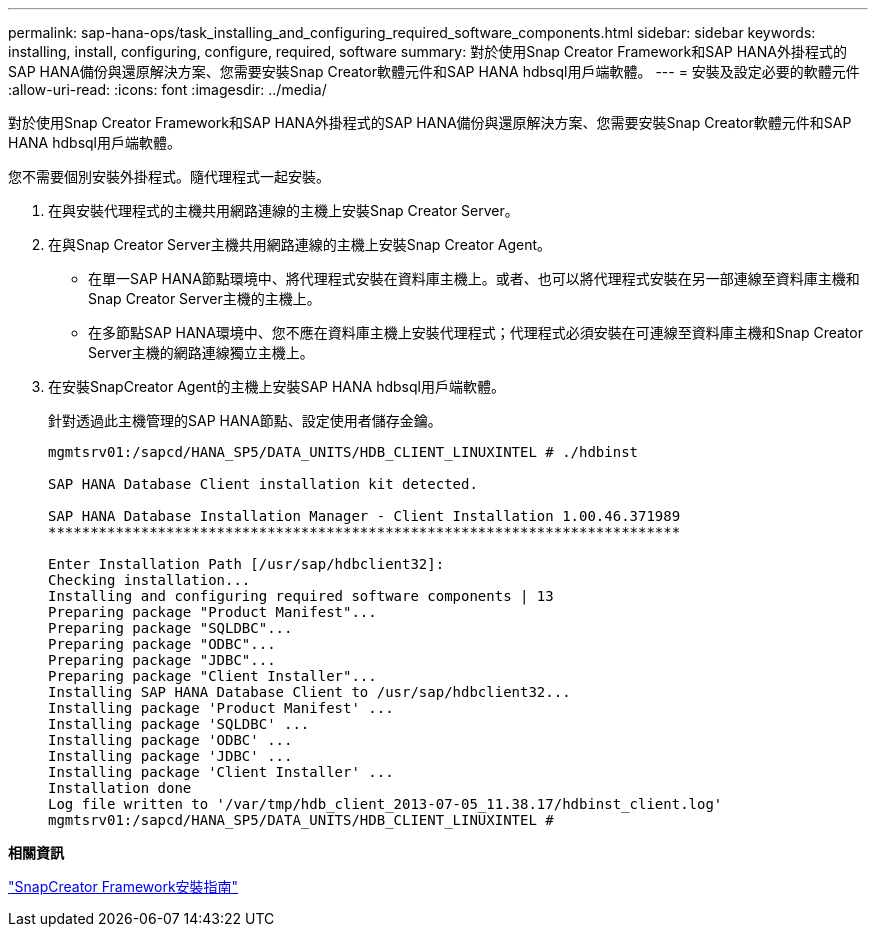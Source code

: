 ---
permalink: sap-hana-ops/task_installing_and_configuring_required_software_components.html 
sidebar: sidebar 
keywords: installing, install, configuring, configure, required, software 
summary: 對於使用Snap Creator Framework和SAP HANA外掛程式的SAP HANA備份與還原解決方案、您需要安裝Snap Creator軟體元件和SAP HANA hdbsql用戶端軟體。 
---
= 安裝及設定必要的軟體元件
:allow-uri-read: 
:icons: font
:imagesdir: ../media/


[role="lead"]
對於使用Snap Creator Framework和SAP HANA外掛程式的SAP HANA備份與還原解決方案、您需要安裝Snap Creator軟體元件和SAP HANA hdbsql用戶端軟體。

您不需要個別安裝外掛程式。隨代理程式一起安裝。

. 在與安裝代理程式的主機共用網路連線的主機上安裝Snap Creator Server。
. 在與Snap Creator Server主機共用網路連線的主機上安裝Snap Creator Agent。
+
** 在單一SAP HANA節點環境中、將代理程式安裝在資料庫主機上。或者、也可以將代理程式安裝在另一部連線至資料庫主機和Snap Creator Server主機的主機上。
** 在多節點SAP HANA環境中、您不應在資料庫主機上安裝代理程式；代理程式必須安裝在可連線至資料庫主機和Snap Creator Server主機的網路連線獨立主機上。


. 在安裝SnapCreator Agent的主機上安裝SAP HANA hdbsql用戶端軟體。
+
針對透過此主機管理的SAP HANA節點、設定使用者儲存金鑰。

+
[listing]
----
mgmtsrv01:/sapcd/HANA_SP5/DATA_UNITS/HDB_CLIENT_LINUXINTEL # ./hdbinst

SAP HANA Database Client installation kit detected.

SAP HANA Database Installation Manager - Client Installation 1.00.46.371989
***************************************************************************

Enter Installation Path [/usr/sap/hdbclient32]:
Checking installation...
Installing and configuring required software components | 13
Preparing package "Product Manifest"...
Preparing package "SQLDBC"...
Preparing package "ODBC"...
Preparing package "JDBC"...
Preparing package "Client Installer"...
Installing SAP HANA Database Client to /usr/sap/hdbclient32...
Installing package 'Product Manifest' ...
Installing package 'SQLDBC' ...
Installing package 'ODBC' ...
Installing package 'JDBC' ...
Installing package 'Client Installer' ...
Installation done
Log file written to '/var/tmp/hdb_client_2013-07-05_11.38.17/hdbinst_client.log'
mgmtsrv01:/sapcd/HANA_SP5/DATA_UNITS/HDB_CLIENT_LINUXINTEL #
----


*相關資訊*

https://library.netapp.com/ecm/ecm_download_file/ECMLP2854419["SnapCreator Framework安裝指南"]
